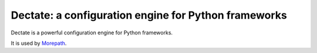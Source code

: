 Dectate: a configuration engine for Python frameworks
=======================================================

Dectate is a powerful configuration engine for Python frameworks.

It is used by Morepath_.

.. _Morepath: http://morepath.readthedocs.org

